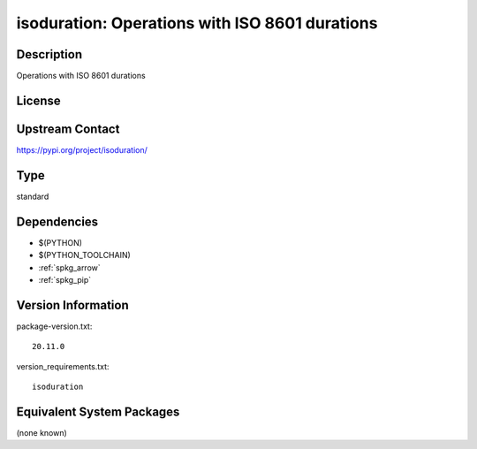 .. _spkg_isoduration:

isoduration: Operations with ISO 8601 durations
===============================================

Description
-----------

Operations with ISO 8601 durations

License
-------

Upstream Contact
----------------

https://pypi.org/project/isoduration/



Type
----

standard


Dependencies
------------

- $(PYTHON)
- $(PYTHON_TOOLCHAIN)
- :ref:`spkg_arrow`
- :ref:`spkg_pip`

Version Information
-------------------

package-version.txt::

    20.11.0

version_requirements.txt::

    isoduration

Equivalent System Packages
--------------------------

(none known)
